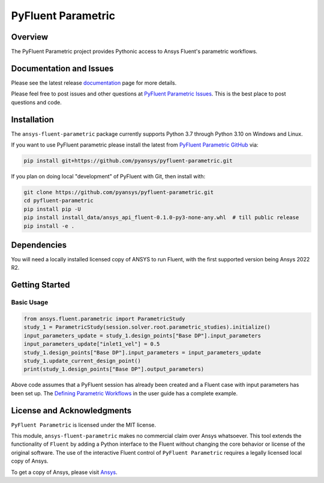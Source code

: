 PyFluent Parametric
===================
|pyansys| |pypi| |GH-CI| |MIT| |black|

.. |pyansys| image:: https://img.shields.io/badge/Py-Ansys-ffc107.svg?logo=data:image/png;base64,iVBORw0KGgoAAAANSUhEUgAAABAAAAAQCAIAAACQkWg2AAABDklEQVQ4jWNgoDfg5mD8vE7q/3bpVyskbW0sMRUwofHD7Dh5OBkZGBgW7/3W2tZpa2tLQEOyOzeEsfumlK2tbVpaGj4N6jIs1lpsDAwMJ278sveMY2BgCA0NFRISwqkhyQ1q/Nyd3zg4OBgYGNjZ2ePi4rB5loGBhZnhxTLJ/9ulv26Q4uVk1NXV/f///////69du4Zdg78lx//t0v+3S88rFISInD59GqIH2esIJ8G9O2/XVwhjzpw5EAam1xkkBJn/bJX+v1365hxxuCAfH9+3b9/+////48cPuNehNsS7cDEzMTAwMMzb+Q2u4dOnT2vWrMHu9ZtzxP9vl/69RVpCkBlZ3N7enoDXBwEAAA+YYitOilMVAAAAAElFTkSuQmCC
   :target: https://docs.pyansys.com/
   :alt: PyAnsys

.. |pypi| image:: https://img.shields.io/pypi/v/pyfluent-parametric.svg?logo=python&logoColor=white
   :target: https://pypi.org/project/pyfluent-parametric
   :alt: PyPI

.. |GH-CI| image:: https://github.com/pyansys/pyfluent-parametric/actions/workflows/ci_cd.yml/badge.svg
   :target: https://github.com/pyansys/pyfluent-parametric/actions/workflows/ci_cd.yml
   :alt: GH-CI

.. |MIT| image:: https://img.shields.io/badge/License-MIT-yellow.svg
   :target: https://opensource.org/licenses/MIT
   :alt: MIT

.. |black| image:: https://img.shields.io/badge/code%20style-black-000000.svg?style=flat
   :target: https://github.com/psf/black
   :alt: Black

Overview
--------
The PyFluent Parametric project provides Pythonic access to Ansys Fluent's parametric
workflows.

Documentation and Issues
------------------------
Please see the latest release `documentation <https://fluentparametric.docs.pyansys.com>`_
page for more details.

Please feel free to post issues and other questions at `PyFluent Parametric Issues
<https://github.com/pyansys/pyfluent-parametric/issues>`_.  This is the best place
to post questions and code.

Installation
------------
The ``ansys-fluent-parametric`` package currently supports Python 3.7 through Python
3.10 on Windows and Linux.

If you want to use PyFluent parametric please install the latest from `PyFluent Parametric GitHub
<https://github.com/pyansys/pyfluent-parametric>`_ via:

.. code:: console

   pip install git+https://github.com/pyansys/pyfluent-parametric.git

If you plan on doing local "development" of PyFluent with Git, then install
with:

.. code:: console

   git clone https://github.com/pyansys/pyfluent-parametric.git
   cd pyfluent-parametric
   pip install pip -U
   pip install install_data/ansys_api_fluent-0.1.0-py3-none-any.whl  # till public release
   pip install -e .

Dependencies
------------
You will need a locally installed licensed copy of ANSYS to run Fluent, with the
first supported version being Ansys 2022 R2.

Getting Started
---------------

Basic Usage
~~~~~~~~~~~

.. code:: python

   from ansys.fluent.parametric import ParametricStudy
   study_1 = ParametricStudy(session.solver.root.parametric_studies).initialize()
   input_parameters_update = study_1.design_points["Base DP"].input_parameters
   input_parameters_update["inlet1_vel"] = 0.5
   study_1.design_points["Base DP"].input_parameters = input_parameters_update
   study_1.update_current_design_point()
   print(study_1.design_points["Base DP"].output_parameters)

Above code assumes that a PyFluent session has already been created and a Fluent case
with input parameters has been set up. The `Defining Parametric Workflows
<https://fluentparametric.docs.pyansys.com/users_guide/parametric_workflows.html>`_ in
the user guide has a complete example.

License and Acknowledgments
---------------------------
``PyFluent Parametric`` is licensed under the MIT license.

This module, ``ansys-fluent-parametric`` makes no commercial claim over Ansys
whatsoever. This tool extends the functionality of ``Fluent`` by adding a Python
interface to the Fluent without changing the core behavior or license of the original
software.  The use of the interactive Fluent control of ``PyFluent Parametric`` requires
a legally licensed local copy of Ansys.

To get a copy of Ansys, please visit `Ansys <https://www.ansys.com/>`_.
